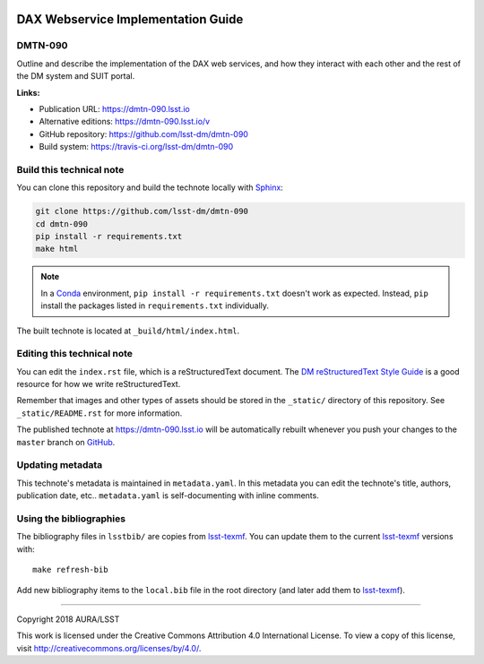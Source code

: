 .. image:: https://img.shields.io/badge/dmtn--090-lsst.io-brightgreen.svg
   :target: https://dmtn-090.lsst.io
.. image:: https://travis-ci.org/lsst-dm/dmtn-090.svg
   :target: https://travis-ci.org/lsst-dm/dmtn-090
..
  Uncomment this section and modify the DOI strings to include a Zenodo DOI badge in the README
  .. image:: https://zenodo.org/badge/doi/10.5281/zenodo.#####.svg
     :target: http://dx.doi.org/10.5281/zenodo.#####

###################################
DAX Webservice Implementation Guide
###################################

DMTN-090
========

Outline and describe the implementation of the DAX web services, and how they interact with each other and the rest of the DM system and SUIT portal.

**Links:**

- Publication URL: https://dmtn-090.lsst.io
- Alternative editions: https://dmtn-090.lsst.io/v
- GitHub repository: https://github.com/lsst-dm/dmtn-090
- Build system: https://travis-ci.org/lsst-dm/dmtn-090


Build this technical note
=========================

You can clone this repository and build the technote locally with `Sphinx`_:

.. code-block:: bash

   git clone https://github.com/lsst-dm/dmtn-090
   cd dmtn-090
   pip install -r requirements.txt
   make html

.. note::

   In a Conda_ environment, ``pip install -r requirements.txt`` doesn't work as expected.
   Instead, ``pip`` install the packages listed in ``requirements.txt`` individually.

The built technote is located at ``_build/html/index.html``.

Editing this technical note
===========================

You can edit the ``index.rst`` file, which is a reStructuredText document.
The `DM reStructuredText Style Guide`_ is a good resource for how we write reStructuredText.

Remember that images and other types of assets should be stored in the ``_static/`` directory of this repository.
See ``_static/README.rst`` for more information.

The published technote at https://dmtn-090.lsst.io will be automatically rebuilt whenever you push your changes to the ``master`` branch on `GitHub <https://github.com/lsst-dm/dmtn-090>`_.

Updating metadata
=================

This technote's metadata is maintained in ``metadata.yaml``.
In this metadata you can edit the technote's title, authors, publication date, etc..
``metadata.yaml`` is self-documenting with inline comments.

Using the bibliographies
========================

The bibliography files in ``lsstbib/`` are copies from `lsst-texmf`_.
You can update them to the current `lsst-texmf`_ versions with::

   make refresh-bib

Add new bibliography items to the ``local.bib`` file in the root directory (and later add them to `lsst-texmf`_).

****

Copyright 2018 AURA/LSST

This work is licensed under the Creative Commons Attribution 4.0 International License. To view a copy of this license, visit http://creativecommons.org/licenses/by/4.0/.

.. _Sphinx: http://sphinx-doc.org
.. _DM reStructuredText Style Guide: https://developer.lsst.io/restructuredtext/style.html
.. _this repo: ./index.rst
.. _Conda: http://conda.pydata.org/docs/
.. _lsst-texmf: https://lsst-texmf.lsst.io
